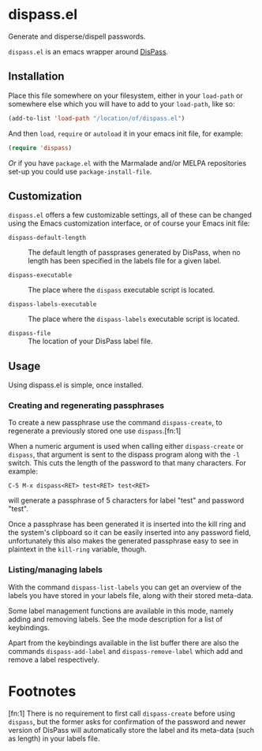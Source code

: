 * dispass.el

  Generate and disperse/dispell passwords.

  ~dispass.el~ is an emacs wrapper around [[http://dispass.babab.nl][DisPass]].

** Installation

   Place this file somewhere on your filesystem, either in your
   ~load-path~ or somewhere else which you will have to add to your
   ~load-path~, like so:

   #+begin_src emacs-lisp
     (add-to-list 'load-path "/location/of/dispass.el")
   #+end_src

   And then ~load~, ~require~ or ~autoload~ it in your emacs init file, for
   example:

   #+begin_src emacs-lisp
     (require 'dispass)
   #+end_src

   /Or/ if you have ~package.el~ with the Marmalade and/or MELPA
   repositories set-up you could use ~package-install-file~.

** Customization

   ~dispass.el~ offers a few customizable settings, all of these can be
   changed using the Emacs customization interface, or of course your
   Emacs init file:

   - =dispass-default-length= :: The default length of passprases
        generated by DisPass, when no length has been specified in
        the labels file for a given label.

   - =dispass-executable= :: The place where the ~dispass~ executable
        script is located.

   - =dispass-labels-executable= :: The place where the ~dispass-labels~
        executable script is located.

   - ~dispass-file~ :: The location of your DisPass label file.

** Usage

   Using dispass.el is simple, once installed.

*** Creating and regenerating passphrases

    To create a new passphrase use the command ~dispass-create~, to
    regenerate a previously stored one use ~dispass~.[fn:1]

    When a numeric argument is used when calling either =dispass-create=
    or =dispass=, that argument is sent to the dispass program along
    with the ~-l~ switch. This cuts the length of the password to that
    many characters. For example:

    #+begin_example
      C-5 M-x dispass<RET> test<RET> test<RET>
    #+end_example

    will generate a passphrase of 5 characters for label "test" and
    password "test".

    Once a passphrase has been generated it is inserted into the kill
    ring and the system's clipboard so it can be easily inserted into
    any password field, unfortunately this also makes the generated
    passphrase easy to see in plaintext in the =kill-ring= variable,
    though.

*** Listing/managing labels

    With the command ~dispass-list-labels~ you can get an overview of
    the labels you have stored in your labels file, along with their
    stored meta-data.

    Some label management functions are available in this mode,
    namely adding and removing labels.  See the mode description for
    a list of keybindings.

    Apart from the keybindings available in the list buffer there are
    also the commands ~dispass-add-label~ and ~dispass-remove-label~
    which add and remove a label respectively.

* Footnotes

  [fn:1] There is no requirement to first call ~dispass-create~ before
  using ~dispass~, but the former asks for confirmation of the password
  and newer version of DisPass will automatically store the label and
  its meta-data (such as length) in your labels file.

